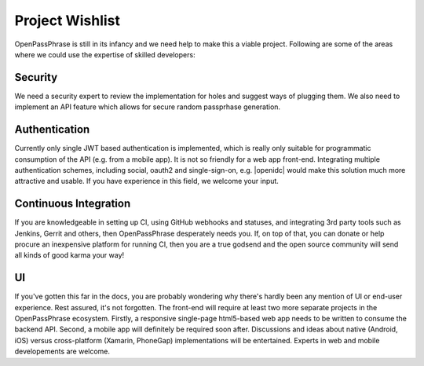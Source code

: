 ..
      Copyright 2017 OpenPassPhrase
      All Rights Reserved.

      Licensed under the Apache License, Version 2.0 (the "License"); you may
      not use this file except in compliance with the License. You may obtain
      a copy of the License at

          http://www.apache.org/licenses/LICENSE-2.0

      Unless required by applicable law or agreed to in writing, software
      distributed under the License is distributed on an "AS IS" BASIS, WITHOUT
      WARRANTIES OR CONDITIONS OF ANY KIND, either express or implied. See the
      License for the specific language governing permissions and limitations
      under the License.

.. _wishlist:

Project Wishlist
================

OpenPassPhrase is still in its infancy and we need help to make this a viable
project. Following are some of the areas where we could use the expertise of
skilled developers:

Security
--------

We need a security expert to review the implementation for holes and
suggest ways of plugging them. We also need to implement an API feature
which allows for secure random passprhase generation.

Authentication
--------------

.. |openidc| raw:: html

    <a target="_blank" href="http://openid.net/connect/">OpenID Connect</a>

Currently only single JWT based authentication is implemented, which is
really only suitable for programmatic consumption of the API (e.g. from
a mobile app). It is not so friendly for a web app front-end. Integrating
multiple authentication schemes, including social, oauth2 and single-sign-on,
e.g. |openidc| would make this solution much more attractive and usable.
If you have experience in this field, we welcome your input.

Continuous Integration
----------------------

If you are knowledgeable in setting up CI, using GitHub webhooks and statuses,
and integrating 3rd party tools such as Jenkins, Gerrit and others, then
OpenPassPhrase desperately needs you. If, on top of that, you can donate or
help procure an inexpensive platform for running CI, then you are a true godsend
and the open source community will send all kinds of good karma your way!

UI
--

If you've gotten this far in the docs, you are probably wondering why there's
hardly been any mention of UI or end-user experience. Rest assured, it's not
forgotten. The front-end will require at least two more separate projects in
the OpenPassPhrase ecosystem. Firstly, a responsive single-page html5-based web
app needs to be written to consume the backend API. Second, a mobile app will
definitely be required soon after. Discussions and ideas about native
(Android, iOS) versus cross-platform (Xamarin, PhoneGap) implementations
will be entertained. Experts in web and mobile developements are welcome.
